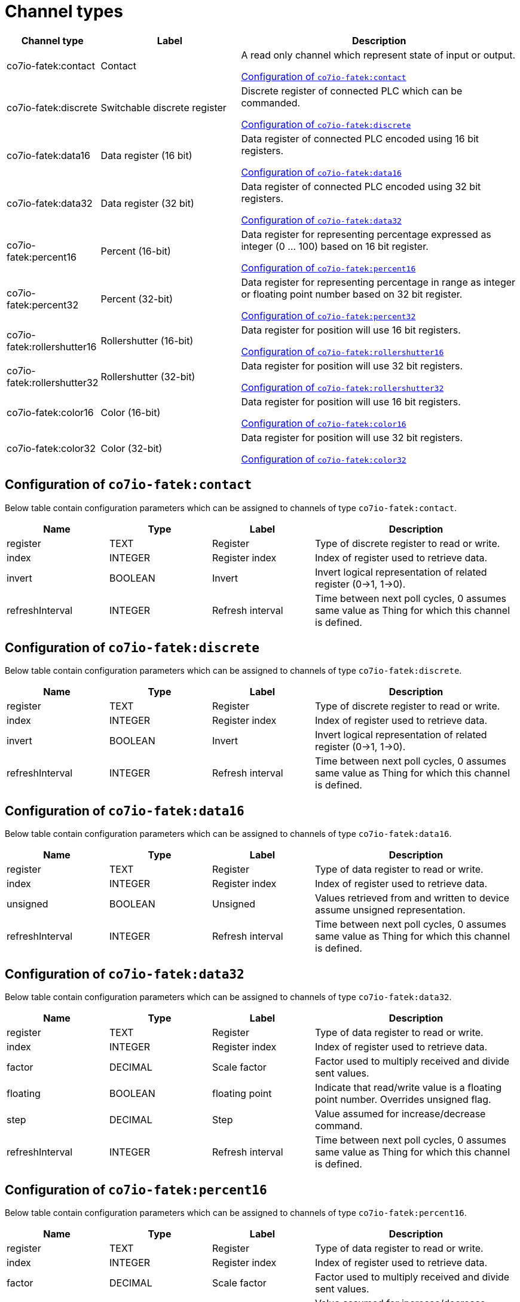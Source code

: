 
= Channel types

[cols="1,2,4"]
|===
|Channel type | Label ^|Description

| co7io-fatek:contact
| Contact
| A read only channel which represent state of input or output.

<<co7io-fatek:contact>>

| co7io-fatek:discrete
| Switchable discrete register
| Discrete register of connected PLC which can be commanded.

<<co7io-fatek:discrete>>

| co7io-fatek:data16
| Data register (16 bit)
| Data register of connected PLC encoded using 16 bit registers.

<<co7io-fatek:data16>>

| co7io-fatek:data32
| Data register (32 bit)
| Data register of connected PLC encoded using 32 bit registers.

<<co7io-fatek:data32>>

| co7io-fatek:percent16
| Percent (16-bit)
| Data register for representing percentage expressed as integer (0 ... 100) based on 16 bit register.

<<co7io-fatek:percent16>>

| co7io-fatek:percent32
| Percent (32-bit)
| Data register for representing percentage in range as integer or floating point number based on 32 bit register.

<<co7io-fatek:percent32>>

| co7io-fatek:rollershutter16
| Rollershutter (16-bit)
| Data register for position will use 16 bit registers.

<<co7io-fatek:rollershutter16>>

| co7io-fatek:rollershutter32
| Rollershutter (32-bit)
| Data register for position will use 32 bit registers.

<<co7io-fatek:rollershutter32>>

| co7io-fatek:color16
| Color (16-bit)
| Data register for position will use 16 bit registers.

<<co7io-fatek:color16>>

| co7io-fatek:color32
| Color (32-bit)
| Data register for position will use 32 bit registers.

<<co7io-fatek:color32>>

|===


[[co7io-fatek:contact]]
== Configuration of `co7io-fatek:contact`

Below table contain configuration parameters which can be assigned to channels of type `co7io-fatek:contact`.

[width="100%",caption="Channel type contact configuration",cols="1,1,1,2"]
|===
|Name | Type | Label ^|Description

| register
| TEXT
| Register
| Type of discrete register to read or write.

| index
| INTEGER
| Register index
| Index of register used to retrieve data.

| invert
| BOOLEAN
| Invert
| Invert logical representation of related register (0->1, 1->0).

| refreshInterval
| INTEGER
| Refresh interval
| Time between next poll cycles, 0 assumes same value as Thing for which this channel is defined.

|===


[[co7io-fatek:discrete]]
== Configuration of `co7io-fatek:discrete`

Below table contain configuration parameters which can be assigned to channels of type `co7io-fatek:discrete`.

[width="100%",caption="Channel type discrete configuration",cols="1,1,1,2"]
|===
|Name | Type | Label ^|Description

| register
| TEXT
| Register
| Type of discrete register to read or write.

| index
| INTEGER
| Register index
| Index of register used to retrieve data.

| invert
| BOOLEAN
| Invert
| Invert logical representation of related register (0->1, 1->0).

| refreshInterval
| INTEGER
| Refresh interval
| Time between next poll cycles, 0 assumes same value as Thing for which this channel is defined.

|===


[[co7io-fatek:data16]]
== Configuration of `co7io-fatek:data16`

Below table contain configuration parameters which can be assigned to channels of type `co7io-fatek:data16`.

[width="100%",caption="Channel type data16 configuration",cols="1,1,1,2"]
|===
|Name | Type | Label ^|Description

| register
| TEXT
| Register
| Type of data register to read or write.

| index
| INTEGER
| Register index
| Index of register used to retrieve data.

| unsigned
| BOOLEAN
| Unsigned
| Values retrieved from and written to device assume unsigned representation.

| refreshInterval
| INTEGER
| Refresh interval
| Time between next poll cycles, 0 assumes same value as Thing for which this channel is defined.

|===


[[co7io-fatek:data32]]
== Configuration of `co7io-fatek:data32`

Below table contain configuration parameters which can be assigned to channels of type `co7io-fatek:data32`.

[width="100%",caption="Channel type data32 configuration",cols="1,1,1,2"]
|===
|Name | Type | Label ^|Description

| register
| TEXT
| Register
| Type of data register to read or write.

| index
| INTEGER
| Register index
| Index of register used to retrieve data.

| factor
| DECIMAL
| Scale factor
| Factor used to multiply received and divide sent values.

| floating
| BOOLEAN
| floating point
| Indicate that read/write value is a floating point number. Overrides unsigned flag.

| step
| DECIMAL
| Step
| Value assumed for increase/decrease command.

| refreshInterval
| INTEGER
| Refresh interval
| Time between next poll cycles, 0 assumes same value as Thing for which this channel is defined.

|===


[[co7io-fatek:percent16]]
== Configuration of `co7io-fatek:percent16`

Below table contain configuration parameters which can be assigned to channels of type `co7io-fatek:percent16`.

[width="100%",caption="Channel type percent16 configuration",cols="1,1,1,2"]
|===
|Name | Type | Label ^|Description

| register
| TEXT
| Register
| Type of data register to read or write.

| index
| INTEGER
| Register index
| Index of register used to retrieve data.

| factor
| DECIMAL
| Scale factor
| Factor used to multiply received and divide sent values.

| step
| INTEGER
| Step
| Value assumed for increase/decrease command.

| refreshInterval
| INTEGER
| Refresh interval
| Time between next poll cycles, 0 assumes same value as Thing for which this channel is defined.

|===


[[co7io-fatek:percent32]]
== Configuration of `co7io-fatek:percent32`

Below table contain configuration parameters which can be assigned to channels of type `co7io-fatek:percent32`.


[[co7io-fatek:rollershutter16]]
== Configuration of `co7io-fatek:rollershutter16`

Below table contain configuration parameters which can be assigned to channels of type `co7io-fatek:rollershutter16`.

[width="100%",caption="Channel type rollershutter16 configuration",cols="1,1,1,2"]
|===
|Name | Type | Label ^|Description

| register
| TEXT
| Register
| Data register used to retrieve position of roller shutter.

| index
| INTEGER
| Register index
| Index of register used to retrieve data.

| factor
| DECIMAL
| Scale factor
| Factor used to multiply received and divide sent values.

| unsigned
| BOOLEAN
| Unsigned
| Values retrieved from and written to device assume unsigned representation. Does not apply if floating option is set.

| floating
| BOOLEAN
| floating point
| Indicate that read/write value is a floating point number. Overrides unsigned flag.

| upRegister
| TEXT
| Register
| Type of discrete register to write UP command.

| upIndex
| INTEGER
| Register index
| Index of register used to write data.

| upInvert
| BOOLEAN
| Invert
| Invert logical representation of related register (0->1, 1->0).

| downRegister
| TEXT
| Register
| Type of discrete register to write DOWN command.

| downIndex
| INTEGER
| Register index
| Index of register used to retrieve data.

| downInvert
| BOOLEAN
| Invert
| Invert logical representation of related register (0->1, 1->0).

| refreshInterval
| INTEGER
| Refresh interval
| Time between next poll cycles, 0 assumes same value as Thing for which this channel is defined.

|===


[[co7io-fatek:rollershutter32]]
== Configuration of `co7io-fatek:rollershutter32`

Below table contain configuration parameters which can be assigned to channels of type `co7io-fatek:rollershutter32`.

[width="100%",caption="Channel type rollershutter32 configuration",cols="1,1,1,2"]
|===
|Name | Type | Label ^|Description

| register
| TEXT
| Register
| Data register used to retrieve position of roller shutter.

| index
| INTEGER
| Register index
| Index of register used to retrieve data.

| factor
| DECIMAL
| Scale factor
| Factor used to multiply received and divide sent values.

| unsigned
| BOOLEAN
| Unsigned
| Values retrieved from and written to device assume unsigned representation. Does not apply if floating option is set.

| floating
| BOOLEAN
| floating point
| Indicate that read/write value is a floating point number. Overrides unsigned flag.

| upRegister
| TEXT
| Register
| Type of discrete register to write UP command.

| upIndex
| INTEGER
| Register index
| Index of register used to write data.

| upInvert
| BOOLEAN
| Invert
| Invert logical representation of related register (0->1, 1->0).

| downRegister
| TEXT
| Register
| Type of discrete register to write DOWN command.

| downIndex
| INTEGER
| Register index
| Index of register used to retrieve data.

| downInvert
| BOOLEAN
| Invert
| Invert logical representation of related register (0->1, 1->0).

| refreshInterval
| INTEGER
| Refresh interval
| Time between next poll cycles, 0 assumes same value as Thing for which this channel is defined.

|===


[[co7io-fatek:color16]]
== Configuration of `co7io-fatek:color16`

Below table contain configuration parameters which can be assigned to channels of type `co7io-fatek:color16`.

[width="100%",caption="Channel type color16 configuration",cols="1,1,1,2"]
|===
|Name | Type | Label ^|Description

| color1register
| TEXT
| Color 1 register
| Data register used to retrieve or write Red or Hue part of color information.

| color1index
| INTEGER
| Register index
| Index of register used to retrieve data.

| color2register
| TEXT
| Color 2 register
| Data register used to retrieve or write Green or Saturation part of color information.

| color2index
| INTEGER
| Register index
| Index of register used to retrieve data.

| color3register
| TEXT
| Color 2 register
| Data register used to retrieve or write Blue or Brightness part of color information.

| color3index
| INTEGER
| Register index
| Index of register used to retrieve data.

| step
| DECIMAL
| Step
| Value assumed for increase/decrease command.

| rgb
| BOOLEAN
| RGB mode
| Write and interpret read data as RGB code instead of HSB.

| refreshInterval
| INTEGER
| Refresh interval
| Time between next poll cycles, 0 assumes same value as Thing for which this channel is defined.

| switcherRegister
| TEXT
| Register
| Type of discrete register to write ON or OFF command.

| switcherIndex
| INTEGER
| Register index
| Index of register used to write data.

| switcherInvert
| BOOLEAN
| Invert
| Invert logical representation of related register (0->1, 1->0).

|===


[[co7io-fatek:color32]]
== Configuration of `co7io-fatek:color32`

Below table contain configuration parameters which can be assigned to channels of type `co7io-fatek:color32`.



